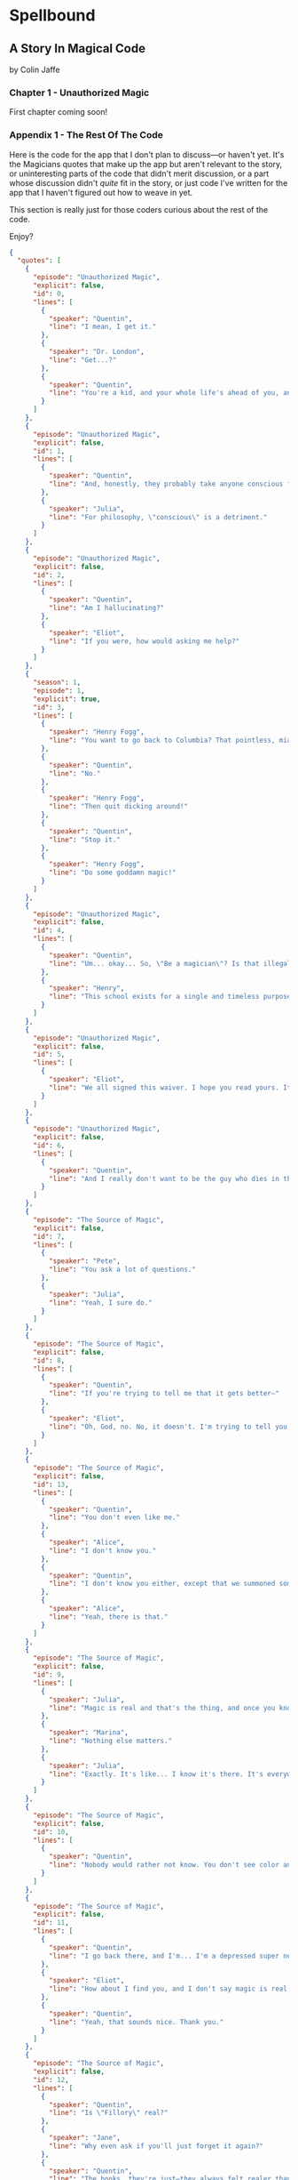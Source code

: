 * Spellbound

** A Story In Magical Code

by Colin Jaffe

*** Chapter 1 - Unauthorized Magic

First chapter coming soon!

*** Appendix 1 - The Rest Of The Code

Here is the code for the app that I don't plan to discuss—or haven't yet. It's the Magicians quotes that make up the app but aren't relevant to the story, or uninteresting parts of the code that didn't merit discussion, or a part whose discussion didn't /quite/ fit in the story, or just code I've written for the app that I haven't figured out how to weave in yet.

This section is really just for those coders curious about the rest of the code.

Enjoy?

#+name: other-quotes
#+begin_src json
  {
    "quotes": [
      {
        "episode": "Unauthorized Magic",
        "explicit": false,
        "id": 0,
        "lines": [
          {
            "speaker": "Quentin",
            "line": "I mean, I get it."
          },
          {
            "speaker": "Dr. London",
            "line": "Get...?"
          },
          {
            "speaker": "Quentin",
            "line": "You're a kid, and your whole life's ahead of you, and you have these notions... about what life is... and... what it could be. But eventually you have to let all that go. So that's what I'm... That's what I'm going to do... that's what I'm doing. Um, it's a part of growing up... You know, selling the comic-book collection and getting serious."
          }
        ]
      },
      {
        "episode": "Unauthorized Magic",
        "explicit": false,
        "id": 1,
        "lines": [
          {
            "speaker": "Quentin",
            "line": "And, honestly, they probably take anyone conscious for philosophy."
          },
          {
            "speaker": "Julia",
            "line": "For philosophy, \"conscious\" is a detriment."
          }
        ]
      },
      {
        "episode": "Unauthorized Magic",
        "explicit": false,
        "id": 2,
        "lines": [
          {
            "speaker": "Quentin",
            "line": "Am I hallucinating?"
          },
          {
            "speaker": "Eliot",
            "line": "If you were, how would asking me help?"
          }
        ]
      },
      {
        "season": 1,
        "episode": 1,
        "explicit": true,
        "id": 3,
        "lines": [
          {
            "speaker": "Henry Fogg",
            "line": "You want to go back to Columbia? That pointless, miasmic march to death you call life? Family that never calls and friends that don't really get you and feeling alone and wrong until it crushes you?"
          },
          {
            "speaker": "Quentin",
            "line": "No."
          },
          {
            "speaker": "Henry Fogg",
            "line": "Then quit dicking around!"
          },
          {
            "speaker": "Quentin",
            "line": "Stop it."
          },
          {
            "speaker": "Henry Fogg",
            "line": "Do some goddamn magic!"
          }
        ]
      },
      {
        "episode": "Unauthorized Magic",
        "explicit": false,
        "id": 4,
        "lines": [
          {
            "speaker": "Quentin",
            "line": "Um... okay... So, \"Be a magician\"? Is that illegal or...? Are you guys trying to take over the world or...?"
          },
          {
            "speaker": "Henry",
            "line": "This school exists for a single and timeless purpose—to reveal your innate abilities and hone them to the highest degree. Now, what you do with it after that is entirely up to you. If you want to take over the world, we don't teach that, but give it a go."
          }
        ]
      },
      {
        "episode": "Unauthorized Magic",
        "explicit": false,
        "id": 5,
        "lines": [
          {
            "speaker": "Eliot",
            "line": "We all signed this waiver. I hope you read yours. It says, \"Spellwork is not unlikely to murder you, and, if so, oh, well.\""
          }
        ]
      },
      {
        "episode": "Unauthorized Magic",
        "explicit": false,
        "id": 6,
        "lines": [
          {
            "speaker": "Quentin",
            "line": "And I really don't want to be the guy who dies in the first ten minutes of the movie because he's like, \"You know what? Let's take out the Ouija board. What could possibly go wrong?\""
          }
        ]
      },
      {
        "episode": "The Source of Magic",
        "explicit": false,
        "id": 7,
        "lines": [
          {
            "speaker": "Pete",
            "line": "You ask a lot of questions."
          },
          {
            "speaker": "Julia",
            "line": "Yeah, I sure do."
          }
        ]
      },
      {
        "episode": "The Source of Magic",
        "explicit": false,
        "id": 8,
        "lines": [
          {
            "speaker": "Quentin",
            "line": "If you're trying to tell me that it gets better—"
          },
          {
            "speaker": "Eliot",
            "line": "Oh, God, no. No, it doesn't. I'm trying to tell you, you are not alone here. Funny little irony they don't tell you. Magic doesn't come from talent. It comes from pain."
          }
        ]
      },
      {
        "episode": "The Source of Magic",
        "explicit": false,
        "id": 13,
        "lines": [
          {
            "speaker": "Quentin",
            "line": "You don't even like me."
          },
          {
            "speaker": "Alice",
            "line": "I don't know you."
          },
          {
            "speaker": "Quentin",
            "line": "I don't know you either, except that we summoned some kind of killer mothman from another world."
          },
          {
            "speaker": "Alice",
            "line": "Yeah, there is that."
          }
        ]
      },
      {
        "episode": "The Source of Magic",
        "explicit": false,
        "id": 9,
        "lines": [
          {
            "speaker": "Julia",
            "line": "Magic is real and that's the thing, and once you know that, you can't—"
          },
          {
            "speaker": "Marina",
            "line": "Nothing else matters."
          },
          {
            "speaker": "Julia",
            "line": "Exactly. It's like... I know it's there. It's everywhere, all around me, a whole world of power and beauty. You can't unsee it. You wake up for the first time."
          }
        ]
      },
      {
        "episode": "The Source of Magic",
        "explicit": false,
        "id": 10,
        "lines": [
          {
            "speaker": "Quentin",
            "line": "Nobody would rather not know. You don't see color and want to go black and white."
          }
        ]
      },
      {
        "episode": "The Source of Magic",
        "explicit": false,
        "id": 11,
        "lines": [
          {
            "speaker": "Quentin",
            "line": "I go back there, and I'm... I'm a depressed super nerd."
          },
          {
            "speaker": "Eliot",
            "line": "How about I find you, and I don't say magic is real, but I do seduce you, and so lift your spirits that life retains its sparkle for decades."
          },
          {
            "speaker": "Quentin",
            "line": "Yeah, that sounds nice. Thank you."
          }
        ]
      },
      {
        "episode": "The Source of Magic",
        "explicit": false,
        "id": 12,
        "lines": [
          {
            "speaker": "Quentin",
            "line": "Is \"Fillory\" real?"
          },
          {
            "speaker": "Jane",
            "line": "Why even ask if you'll just forget it again?"
          },
          {
            "speaker": "Quentin",
            "line": "The books, they're just—they always felt realer than anything."
          },
          {
            "speaker": "Jane",
            "line": "Then it's real."
          }
        ]
      },
      {
        "episode": "Consequences of Advanced Spellcasting",
        "explicit": false,
        "id": 13,
        "lines": [
          {
            "speaker": "Pete",
            "line": "Just don't get too excited. Start slow."
          },
          { "speaker": "Julia", "line": "Yeah, I don't really do slow." }
        ]
      },
      {
        "episode": "Consequences of Advanced Spellcasting",
        "explicit": false,
        "id": 14,
        "lines": [
          {
            "speaker": "Pete",
            "line": "Never gets old, does it? Having a secret. You have magic. They don't. Better than money. Better than sex."
          },
          { "speaker": "Pete", "line": "Well, I guess that one depends." }
        ]
      },
      {
        "episode": "Consequences of Advanced Spellcasting",
        "explicit": false,
        "id": 15,
        "lines": [
          { "speaker": "Quentin", "line": "What's your discipline?" },
          { "speaker": "Alice", "line": "Phosphoromancy. I bend light." },
          { "speaker": "Quentin", "line": "Holy shit!" },
          { "speaker": "Alice", "line": "There are much cooler areas." },
          {
            "speaker": "Quentin",
            "line": "Are you kidding me? You have light bending power. I'm a nothing-mancer. I'm a squat-mancer."
          }
        ]
      },

        "season": 1,
        "episode": 3,
        "explicit": true,
        "id": 16,
        "lines": [
          {
            "speaker": "Quentin",
            "line": "Phosphoromancy, bitches."
          }
        ]
      }
      {
        "episode": "Consequences of Advanced Spellcasting",
        "explicit": false,
        "id": 17,
        "lines": [
          {
            "speaker": "Julia",
            "line": "So how do you manage it all? Juggling magic and your life?"
          },
          { "speaker": "Marina", "line": "I don't understand the question." },
          {
            "speaker": "Marina",
            "line": "I'm not judging you. I started out like you and you have a good life. Boyfriend. Probably think he keeps you centered. Right?"
          },
          { "speaker": "Julia", "line": "Kinda." },
          {
            "speaker": "Marina",
            "line": "Or, you know, you're keeping him around in case you fail here and need to fall back."
          },
          {
            "speaker": "Marina",
            "line": "All I know... you have to mean it for magic to work. Something clicks when you're all-in, and the real big stuff, you can't do it till you're doing it without a net."
          }
        ]
      },
      {
        "episode": "Consequences of Advanced Spellcasting",
        "explicit": false,
        "id": 18,
        "lines": [
          { "speaker": "Margo", "line": "Where you going, kitty cat?" },
          {
            "speaker": "Alice",
            "line": "I'm done here. For good. You should be happy. Less competition."
          },
          { "speaker": "Margo", "line": "Alice. I like competition." }
        ]
      },
      {
        "episode": "The World in the Walls",
        "explicit": false,
        "id": 19,
        "lines": [
          { "speaker": "Quentin", "line": "Okay, did nobody see that?" },
          { "speaker": "Julia", "line": "See what?" },
          { "speaker": "Quentin", "line": "You laughing at me." },
          {
            "speaker": "Julia",
            "line": "Laughing at you? What kind of a friend would do that?"
          },
          { "speaker": "Quentin", "line": "Exactly." }
        ]
      },
      {
        "episode": "The World in the Walls",
        "explicit": false,
        "id": 20,
        "lines": [
          {
            "speaker": "Eliot",
            "line": "Look, it was a party. He's probably sleeping it off under something, or someone—or someone's thing."
          }
        ]
      },
      {
        "episode": "The World in the Walls",
        "explicit": false,
        "id": 20,
        "lines": [
          {
            "speaker": "Julia",
            "line": "When are you gonna tell me what all this is for?"
          },
          {
            "speaker": "Marina",
            "line": "I did. Bigger, better magic."
          },
          {
            "speaker": "Julia",
            "line": "Yeah, you just never mentioned how."
          },
          {
            "speaker": "Marina",
            "line": "I guess I could tell you now. No, I don't feel like it. Later maybe? Mm, how about never? That's a growing possibility."
          }
        ]
      },
      {
        "episode": "The World in the Walls",
        "explicit": true,
        "id": 21,
        "lines": [
          {
            "speaker": "Marina",
            "line": "Welcome back to Brakebills. Let's go steal their shit."
          }
        ]
      },
      {
        "episode": "The World in the Walls",
        "explicit": false,
        "id": 22,
        "lines": [
          {
            "speaker": "Jane",
            "line": "It doesn't matter what anyone tells you. You make the web you're in. You're the spider and the fly."
          }
        ]
      },
      {
        "episode": "The World in the Walls",
        "explicit": false,
        "id": 23,
        "lines": [
          {
            "speaker": "Quentin",
            "line": "*reading a Fillory and Further book* 'The Madness Maker didn't play for the joy of winning, just the fear of losing. The real curse was, he only played when he could win, which cut him off from the surprise, horror, sadness, and wonder of life. Jane saw only one way out for him: stop playing. Start living.'"
          }
        ]
      },
      {
        "episode": "The World in the Walls",
        "explicit": false,
        "id": 24,
        "lines": [
          {
            "speaker": "Dean Fogg",
            "line": "Quentin, do you really think that the magic that we teach means you get to fly above right and wrong. Magic doesn't solve problems."
          },
          {
            "speaker": "Quentin",
            "line": "It magnifies them"
          }
        ]
      },
      {
        "episode": "The World in the Walls",
        "explicit": false,
        "id": 25,
        "lines": [
          {
            "speaker": "Quentin",
            "line": "I don't need to be taught what magic is or isn't. I need to be taught magic so that I can decide what it is or isn't... for me."
          },
          {
            "speaker": "Dean Fogg",
            "line": "That was almost well put."
          }
        ]
      },
      {
        "episode": "The World in the Walls",
        "explicit": false,
        "id": 26,
        "lines": [
          {
            "speaker": "Marina",
            "line": "Oh, poor you and your taste of honey worse than none at all. You think Brakebills cut you off from magic? You don't know cut off. But baby… You will."
          },
          {
            "speaker": "Dean Fogg",
            "line": "That was almost well put."
          }
        ]
      },
      {
        "episode": "Mendings, Major and Minor",
        "explicit": false,
        "id": 26,
        "lines": [
          {
            "speaker": "Margo",
            "line": "Is Genji your aunt?"
          },
          {
            "speaker": "Eliot",
            "line": "Oh, hey Alice. Is that Genji?"
          },
          {
            "speaker": "Quentin",
            "line": "Do you guys know her?"
          },
          {
            "speaker": "Margo",
            "line": "Everyone does. She runs a retreat. It's like Camp David for magicians."
          },
          {
            "speaker": "Eliot",
            "line": "If Camp David was run by Caligula. *Margo and Eliot chuckle.*"
          },
          {
            "speaker": "Eliot",
            "line": "Stops chuckling when he sees Alice's look of disapproval.* I mean that in the best way."
          }
        ]
      }
    ]
  }
#+end_src

*** Appendix 2 - Literate Programming Magic

Here is the bit of literate programming magic where we put all the code above in the right order and tangle it all to the right files. This is what makes this a /program/, and not just excerpts of code. This re-ordering is also what allowed us throughout this story to discuss the code in any order we wanted, rather than the order the computer wants it in.

What you'll see this as is titles of code blocks, surrounded by ~<<~ and ~>>~ symbols, and arranged into the correct order for the computer,. The titles themselves should be fairly self-explanatory if you check the code blocks throughout the story, but if you want to see the story in the original Org Mode, where the names of each code block are clearly visible, [[https://raw.githubusercontent.com/abbreviatedman/the-magicians-api/main/readme.org][here is the original source code for this entire document]]. And, if you want to just read the code files themselves to see what order they ended up in, [[https://github.com/abbreviatedman/the-magicians-api][check the files at the top of the Git repository for the app]].

#+name: quotes.json
#+begin_src json :tangle data/quotes.json :noweb tangle
  []
#+end_src

#+name: other-quotes.json
#+begin_src json :tangle data/other-quotes.json :noweb tangle
  <<other-quotes>>
#+end_src
